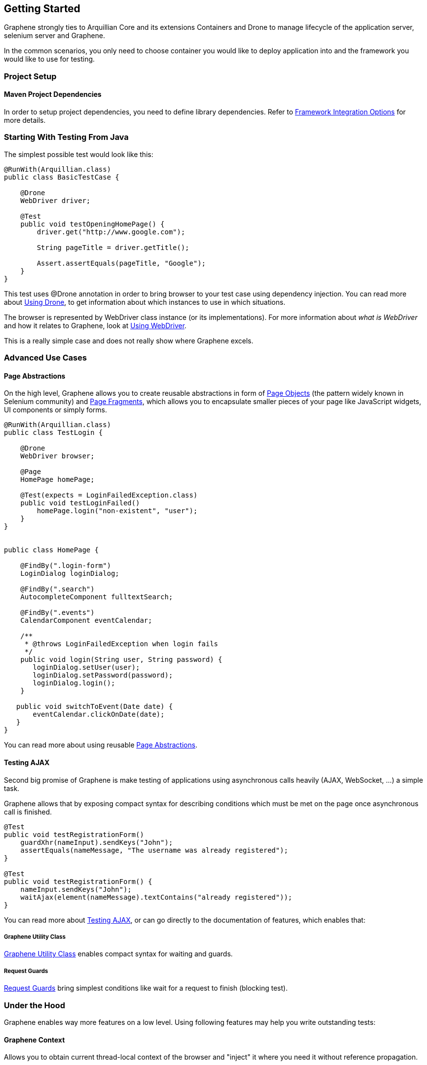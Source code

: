 ifdef::env-github,env-browser[]
:tip-caption: :bulb:
:note-caption: :information_source:
:important-caption: :heavy_exclamation_mark:
:caution-caption: :fire:
:warning-caption: :warning:
:outfilesuffix: .adoc
endif::[]

== Getting Started
:icons: font

Graphene strongly ties to Arquillian Core and its extensions Containers
and Drone to manage lifecycle of the application server, selenium server
and Graphene.

In the common scenarios, you only need to choose container you would
like to deploy application into and the framework you would like to use
for testing.

[[project-setup]]
=== Project Setup

[[maven-project-dependencies]]
==== Maven Project Dependencies

In order to setup project dependencies, you need to define library
dependencies. Refer to <<framework-integration-options, Framework Integration Options>> for more details.

[[starting-with-testing-from-java]]
=== Starting With Testing From Java

The simplest possible test would look like this:

[source,java]
----
@RunWith(Arquillian.class)
public class BasicTestCase {

    @Drone
    WebDriver driver;

    @Test
    public void testOpeningHomePage() {
        driver.get("http://www.google.com");

        String pageTitle = driver.getTitle();

        Assert.assertEquals(pageTitle, "Google");
    }
}
----

This test uses @Drone annotation in order to bring browser to your test
case using dependency injection. You can read more about <<using-drone-1, Using Drone>>, to get
information about which instances to use in which situations.

The browser is represented by WebDriver class instance (or its
implementations). For more information about _what is WebDriver_ and how it relates to Graphene,
look at <<using-webdriver, Using WebDriver>>.

This is a really simple case and does not really show where Graphene
excels.

[[advanced-use-cases]]
=== Advanced Use Cases

[[page-abstractions]]
==== Page Abstractions

On the high level, Graphene allows you to create reusable abstractions
in form of <<page-abstractions#page-objects, Page Objects>>
(the pattern widely known in Selenium community)
and <<page-abstractions#page-fragments, Page
Fragments>>, which allows you to encapsulate smaller pieces of your page
like JavaScript widgets, UI components or simply forms.

[source,java]
----
@RunWith(Arquillian.class)
public class TestLogin {

    @Drone
    WebDriver browser;

    @Page
    HomePage homePage;

    @Test(expects = LoginFailedException.class)
    public void testLoginFailed()
        homePage.login("non-existent", "user");
    }
}


public class HomePage {

    @FindBy(".login-form")
    LoginDialog loginDialog;

    @FindBy(".search")
    AutocompleteComponent fulltextSearch;

    @FindBy(".events")
    CalendarComponent eventCalendar;

    /**
     * @throws LoginFailedException when login fails
     */
    public void login(String user, String password) {
       loginDialog.setUser(user);
       loginDialog.setPassword(password);
       loginDialog.login();
    }

   public void switchToEvent(Date date) {
       eventCalendar.clickOnDate(date);
   }
}
----

You can read more about using reusable <<page-abstractions#, Page
Abstractions>>.

[[testing-ajax]]
==== Testing AJAX

Second big promise of Graphene is make testing of applications using
asynchronous calls heavily (AJAX, WebSocket, ...) a simple task.

Graphene allows that by exposing compact syntax for describing
conditions which must be met on the page once asynchronous call is
finished.

[source,java]
----
@Test
public void testRegistrationForm()
    guardXhr(nameInput).sendKeys("John");
    assertEquals(nameMessage, "The username was already registered");
}

@Test
public void testRegistrationForm() {
    nameInput.sendKeys("John");
    waitAjax(element(nameMessage).textContains("already registered"));
}
----

You can read more about <<testing-ajax-1, Testing AJAX>>, or can go
directly to the documentation of features, which enables
that:

[[graphene-utility-class]]
===== Graphene Utility Class

<<graphene-utility-class#, Graphene Utility Class>> enables compact syntax for waiting and guards.

[[request-guards]]
===== Request Guards
<<request-guards#, Request
Guards>> bring simplest conditions like wait for a request to finish
(blocking test).

[[under-the-hood]]
=== Under the Hood

Graphene enables way more features on a low level. Using following features may help you write outstanding tests:

[[graphene-context]]
==== Graphene Context

Allows you to obtain current thread-local context of the browser and
"inject" it where you need it without reference propagation.

[source,java]
----
WebDriver browser = GrapheneContext.getContextFor(Default.class).getWebDriver();
----

[[javascript-interface]]
==== JavaScript Interface

Allows you to call JavaScript functions from Java directly.

[source,java]
----
@JavaScript
public interface Document {
    String getTitle();
}
----

[[page-extensions]]
==== Page Extensions

Allows you to bring JavaScript code to the browser.

[source,java]
----
@Dependency("requestGuard.js")
@JavaScript("graphene.requestGuard")
public interface RequestGuard {
    RequestType getRequestDone();
}
----

[[using-drone]]
=== Using Drone

Drone is an extension for Arquillian that manages lifecycle of the Selenium
Server and Selenium clients as Selenium 1.x, Selenium 2.x and Graphene.

Refer to <<using-drone-1, Using Drone>> section for more information.

[[running-graphene-tests-from-an-ide]]
=== Running Graphene Tests From An IDE

It is possible to run Graphene tests from any modern IDE. See
http://arquillian.org/guides/getting_started[Arquillian Getting Started
Guide] for more information about how to run and debug tests in Eclipse.

[[framework-integration-options]]
=== Framework Integration Options

In order to setup Graphene's library dependencies, you need to choose
between components:

* Test Framework (JUnit, TestNG, ...)
* Arquillian Mode (standalone, container)

[[test-framework-options]]
==== Test Framework Options

For Graphene to fluently work with JUnit and TestNG, you need to include
their dependencies in your POM dependencies section:

[[junit]]
===== JUnit

[source,java]
----
<!-- JUnit -->
<dependency>
    <groupId>junit</groupId>
    <artifactId>junit</artifactId>
    <scope>test</scope>
</dependency>
----

[[testng]]
===== TestNG

[source,java]
----
<!-- TestNG -->
<dependency>
    <groupId>org.testng</groupId>
    <artifactId>testng</artifactId>
    <scope>test</scope>
</dependency>
----

[[arquillian-mode-options]]
==== Arquillian Mode Options

You can choose between following Arquillian modes

* *Standalone*
** runs tests without container integration, only lifecycle of
extensions is managed
** allows to use Graphene independently of Arquillian containers and
deployment management
* *Container*
** runs tests with container, managed lifecycle of container including
deployment
** you can still use Graphene without managing lifecycle - just do not
provide @Deployment in your test case and include those in dependencies
section of your POM.

NOTE: You need to use Arquillian integration specific for your test
framework - following dependencies are for JUnit -  for using TestNG,
you need to replace "junit" keyword with "testng"

[[standalone-mode]]
===== Standalone Mode

[source,java]
----
<!-- Arquillian JUnit Standalone -->
<dependency>
    <groupId>org.jboss.arquillian.junit</groupId>
    <artifactId>arquillian-junit-standalone</artifactId>
    <scope>test</scope>
</dependency>
----

[[container-mode]]
===== Container Mode

[source,java]
----
<!-- Arquillian JUnit Container -->
<dependency>
    <groupId>org.jboss.arquillian.junit</groupId>
    <artifactId>arquillian-junit-container</artifactId>
    <scope>test</scope>
</dependency>
----

[[which-version-to-use]]
====== Which Version To Use?

To find out which version to use, check out http://arquillian.org/modules/core-platform/

[[container-management]]
==== Container Management

Graphene uses Arquillian Containers in order to manage lifecycle of the
application container and deployment.

//TODO Fix Container Adapter Link
To setup Arquillian to use your favorite container, refer
to 
https://docs.jboss.org/author/display/ARQ/Container+adapters[Container
adapters].

[[selenium-version]]
==== Selenium Version

*Graphene 2* covers integration with *WebDriver* (aka Selenium 2), but
it can be used in the same project together with *Graphene 1* (based on
**Selenium 1**).

For more detailed summary of differences, refer
to <<which-graphene-to-use#, which Graphene to use?>>

When adding following dependencies, all required dependencies should be
brought to your project as transitive dependencies, including:

* Drone
* WebDriver

[[use-graphene]]
===== Use Graphene:

[source,java]
----
<dependency>
    <groupId>org.jboss.arquillian.graphene</groupId>
    <artifactId>graphene-webdriver</artifactId>
    <type>pom</type>
    <scope>test</scope>
</dependency>
----

[[which-version-to-use-1]]
====== Which Version To Use?

To find out which version to use, chcek out http://arquillian.org/modules/graphene-extension/

NOTE: In order to rewrite dependencies transitively brought by Graphene
(e.g. Drone), you can use BOMs (see bellow)

[[bom-and-dependency-management-usage]]
==== BOM and Dependency Management Usage

In order to manage or override dependency versions used in the project,
it is recommended to use
http://maven.apache.org/guides/introduction/introduction-to-dependency-mechanism.html[BOM]s.
By importing BOM to your Maven POM, you manage versions of dependencies,
so you don't need to define them explicitly.

In connection to Graphene, you may want to use these BOMs:

* http://arquillian.org/modules/core-platform/[arquillian-bom]
* http://arquillian.org/modules/drone-extension/[arquillian-drone-bom]
* https://github.com/arquillian/arquillian-selenium-bom[selenium-bom]

[[using-webdriver]]
=== Using WebDriver

Graphene builds on top of Selenium WebDriver project and brings
extensions which helps you write robust Java-based tests simply from
your IDE.

Graphene is thus not a standalone project, but an extension over Arquillian
and Selenium projects to make testing easier.

[[how-to-learn-webdriver]]
==== How to Learn WebDriver?

You can start with resources
http://seleniumhq.org/docs/03_webdriver.html[Introducing WebDriver] and
http://seleniumhq.org/docs/04_webdriver_advanced.html[WebDriver's
Advanced Usage].

After getting yourself familiar with what WebDriver is, you can dive into
Graphene documentation. +
If you don't find resources on how to achieve something with Graphene,
let's try to look on how to achieve that with WebDriver.

[[why-i-need-graphene]]
==== Why I Need Graphene?

Graphene helps you to bring your test project to the world of Arquillian
as well as it brings you very useful addons.

However you can use as much Graphene as you want, since Graphene
integrates with WebDriver non-pervasively.

[[graphene-integration-with-webdriver---under-the-hood]]
==== Graphene Integration With WebDriver - Under the Hood

The integration starts with instantiation of the WebDriver instance
leveraging Arquillian Drone extension.

Graphene then takes new instance of WebDriver's browser session and
store it in its context.

Then Graphene also wraps the WebDriver instance in order to intercept
calls.

[[using-drone-1]]
=== Using Drone

Graphene integrates with Arquillian Drone to simplify process of
instantiation of browser session. +
So Drone takes care of WebDriver instance creation and configuration and
then it delegates this session to Graphene.

[[configuration]]
==== Configuration

//TODO Check Updated Link
Graphene shares the configuration with Drone WebDriver, so you can refer
to https://raw.githubusercontent.com/arquillian/arquillian-extension-drone/gh-pages/docs[Drone].

In general, configuration is driven by arquillian.xml and can be
overriden by System properties.

[[browser-instantiation]]
==== Browser Instantiation

You can ask Drone to instantiate any *specific implementation* of
WebDriver like FirefoxDriver, ChromeDriver or HtmlUnitDriver, e.g.:

[source,java]
----
@Drone
FirefoxDriver browser;
----

But it is *recommended* to use WebDriver interface and use
arquillian.xml to choose appropriate browser instance:

[source,java]
----
@Drone
WebDriver browser;
----

[source,java]
----
 <arquillian xmlns="http://jboss.com/arquillian" xmlns:xsi="http://www.w3.org/2001/XMLSchema-instance"
    xsi:schemaLocation="http://jboss.org/schema/arquillian http://jboss.org/schema/arquillian/arquillian_1_0.xsd">

    <extension qualifier="webdriver">
        <property name="browser">firefox</property>
    </extension>

</arquillian>
----

//TODO check Updated Drone Link
For more configuration options, refer to
https://raw.githubusercontent.com/arquillian/arquillian-extension-drone/gh-pages/docs[Drone] and
http://seleniumhq.org/docs/03_webdriver.html#selenium-webdriver-s-drivers[browser
driver implementations].

[[drone-reusable-session]]
==== Drone Reusable Session

In order to speed up development, Drone comes with Reusable Remote
WebDriver Session feature.

This feature ensures that Drone does not close the browser session at
the end of each test, and stores the session handle in permanent storage.

Thus after running first test, browser session is still open and next
tests can reuse it.

[[speed-up-development]]
===== Speed Up Development

Since browser session does not have to be opened repeatedly, Drone saves
this time and repeating a test leads into huge time savings.

This enables browser automated test development to as close as unit tests
execution time as possible.

[[improved-browser-debugging]]
===== Improved Browser Debugging

Since session is not closed at the end of test, you can tweak anything
in browser setup you want including setup of browser debuggers (Firebug,
Chrome Dev Tools).

You can for example:

* open debugger and watch network usage
* insert breakpoints to scripts
* watch browser console

NOTE: It is tempting to use this feature to also speed up test
execution - this is not recommended, since then tests can influence each
other.

[[using-selenium-server]]
===== Using Selenium Server

This feature is available only when using remote WebDriver session. So
you need to http://seleniumhq.org/download/[download appropriate version
of Selenium Server] and start the server:

[source,java]
----
java -jar selenium-server-standalone-2.35.0.jar
----

Now Drone can connect to this server and share the session-id across
several tests.

[[turn-on-reusable-browser-session-session]]
===== Turn on Reusable Browser Session session

You can turn on Reusable Browser Session by following entry:

[source,java]
----
<arquillian xmlns="http://jboss.com/arquillian" xmlns:xsi="http://www.w3.org/2001/XMLSchema-instance"
    xsi:schemaLocation="http://jboss.org/schema/arquillian http://jboss.org/schema/arquillian/arquillian_1_0.xsd">

    <extension qualifier="webdriver">
        <property name="remoteReusable">true</property>
        <property name="remoteAddress">http://localhost:4444/wd/hub/</property>
    </extension>

</arquillian>
----

[[testing-ajax-1]]
=== Testing AJAX

When testing AJAX-enabled applications, you are facing big deal
of asynchronous behavior:

[[waiting-for-the-results-of-actions]]
==== Waiting for the Results of Actions

When calling any action, it takes time before browser's request is
processed on the server. Test must be written so that it counts with any time before it can
proceed with execution. This does not include only server processing, but also complex
client-side computations.

[[solution-waiting-for-appropriate-conditions]]
===== Solution: Waiting for Appropriate Conditions

When writing tests, you must be aware what changes are happening on a
page as a result of user action and design a appropriate condition to
wait for.

Graphene offers two solution to waiting for appropriate conditions:

[[waiting-conditions]]
====== Waiting Conditions

Graphene uses `WebDriverWait` object and defines most used waiting
conditions in <<graphene-utility-class#, Graphene Utility Class>>.

When defining waiting conditions, you might use exact or benevolent
conditions:

* *benevolent* conditions (e.g. wait for text to appear on the page) are
more robust, but does not test exact page conditions
* *exact* conditions (e.g. wait for given element to have text which is
equal to) tests application behavior more closely, but they are more
error-prone

You can read more about <<waiting-API#, Waiting API>>.

[[request-guards-1]]
====== Request Guards

More powerful mechanism than conditions -
<<request-guards#, Request Guards>> - watches request object on the page and
waits for the given browser communication (HTTP, AJAX) to happen.

WARNING: It is not sufficient to use any mechanism for pausing the
test as the mechanism for waiting for conditions (e.g. Thread.sleep) as
it leads to unstable tests and increases execution time. The golden rule
is that each action must have appropriate reaction on the page,
otherwise the UI is not designed well.

[[elements-not-present]]
==== Elements Not Present

Test must be aware that elements which tests depend on might not be
present immediately, but might be shown after the asynchronous action
is processed.

[[solution-defensive-conditions]]
===== Solution: Defensive Conditions

Graphene's built-in waiting conditions are coded in defensive manner, it
means when you are waiting before the element's background becomes red,
the condition will not fail when element is not present.

[[stale-dom-elements]]
==== Stale DOM Elements

AJAX-based applications often update page content by replacing a
portion of the DOM with another one. +
Even though the rendered output might be the same, the element references
might be different.

[[solution-staleness-aware-page-abstractions]]
===== Solution: Staleness Aware Page Abstractions

<<page-abstractions#, Page abstractions>> created by Graphene are by default
aware of stale element, so they try to re-initialize element reference when
they find out the reference is stale.
